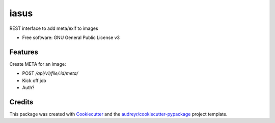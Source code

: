 ===============================
iasus
===============================


REST interface to add meta/exif to images


* Free software: GNU General Public License v3

Features
--------

Create META for an image:

* POST `/api/v1/file/:id/meta/`
* Kick off job
* Auth?

Credits
---------

This package was created with Cookiecutter_ and the `audreyr/cookiecutter-pypackage`_ project template.

.. _Cookiecutter: https://github.com/audreyr/cookiecutter
.. _`audreyr/cookiecutter-pypackage`: https://github.com/audreyr/cookiecutter-pypackage

